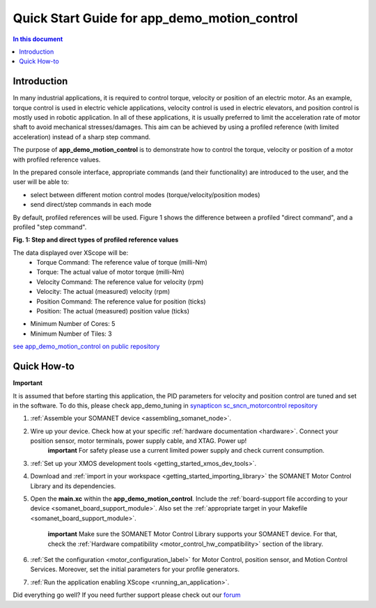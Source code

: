 .. _app_demo_motion_control:

======================================================
Quick Start Guide for app_demo_motion_control
======================================================

.. contents:: In this document
    :backlinks: none
    :depth: 3

Introduction
===============
In many industrial applications, it is required to control torque, velocity or position of an electric motor. As an example, torque control is used in electric vehicle applications, velocity control is used in electric elevators, and position control is mostly used in robotic application.
In all of these applications, it is usually preferred to limit the acceleration rate of motor shaft to avoid mechanical stresses/damages. This aim can be achieved by using a profiled reference (with limited acceleration) instead of a sharp step command.

The purpose of **app_demo_motion_control** is to demonstrate how to control the torque, velocity or position of a motor with profiled reference values. 

In the prepared console interface, appropriate commands (and their functionality) are introduced to the user, and the user will be able to:

- select between different motion control modes (torque/velocity/position modes)
- send direct/step commands in each mode

By default, profiled references will be used. Figure 1 shows the difference between a profiled "direct command", and a profiled "step command".

.. image:: images/step_and_direct_commands_in_profiled_modes_001.jpg
   :width: 90%

**Fig. 1: Step and direct types of profiled reference values**

The data displayed over XScope will be:
      - Torque Command: The reference value of torque (milli-Nm)
      - Torque: The actual value of motor torque (milli-Nm)
      - Velocity Command: The reference value for velocity (rpm)
      - Velocity: The actual (measured) velocity (rpm)
      - Position Command: The reference value for position (ticks)
      - Position: The actual (measured) position value (ticks)

- Minimum Number of Cores: 5
- Minimum Number of Tiles: 3

`see app_demo_motion_control on public repository <http://github.com/synapticon/sc_sncn_motorcontrol/tree/master/examples/app_demo_motion_control>`_


Quick How-to
============
**Important**

It is assumed that before starting this application, the PID parameters for velocity and position control are tuned and set in the software. To do this, please check app_demo_tuning in `synapticon sc_sncn_motorcontrol repository <https://github.com/synapticon/sc_sncn_motorcontrol/tree/master/examples>`_

1. :ref:`Assemble your SOMANET device <assembling_somanet_node>`.
2. Wire up your device. Check how at your specific :ref:`hardware documentation <hardware>`. Connect your position sensor, motor terminals, power supply cable, and XTAG. Power up!
    **important**
    For safety please use a current limited power supply and check current consumption.

3. :ref:`Set up your XMOS development tools <getting_started_xmos_dev_tools>`. 
4. Download and :ref:`import in your workspace <getting_started_importing_library>` the SOMANET Motor Control Library and its dependencies.
5. Open the **main.xc** within  the **app_demo_motion_control**. Include the :ref:`board-support file according to your device <somanet_board_support_module>`. Also set the :ref:`appropriate target in your Makefile <somanet_board_support_module>`.

    **important** Make sure the SOMANET Motor Control Library supports your SOMANET device. For that, check the :ref:`Hardware compatibility <motor_control_hw_compatibility>` section of the library.

6. :ref:`Set the configuration <motor_configuration_label>` for Motor Control, position sensor, and Motion Control Services. Moreover, set the initial parameters for your profile generators.
7. :ref:`Run the application enabling XScope <running_an_application>`.

Did everything go well? If you need further support please check out our `forum <http://forum.synapticon.com>`_
